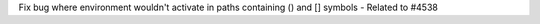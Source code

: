 Fix bug where environment wouldn't activate in paths containing () and [] symbols - Related to #4538
